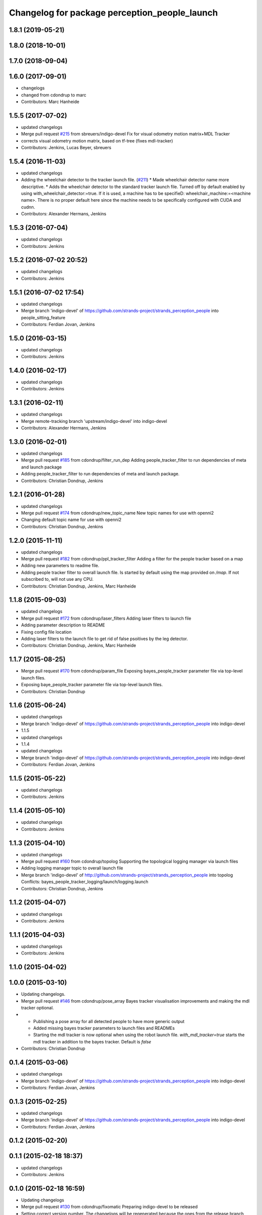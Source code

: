 ^^^^^^^^^^^^^^^^^^^^^^^^^^^^^^^^^^^^^^^^^^^^^^
Changelog for package perception_people_launch
^^^^^^^^^^^^^^^^^^^^^^^^^^^^^^^^^^^^^^^^^^^^^^

1.8.1 (2019-05-21)
------------------

1.8.0 (2018-10-01)
------------------

1.7.0 (2018-09-04)
------------------

1.6.0 (2017-09-01)
------------------
* changelogs
* changed from cdondrup to marc
* Contributors: Marc Hanheide

1.5.5 (2017-07-02)
------------------
* updated changelogs
* Merge pull request `#215 <https://github.com/strands-project/strands_perception_people/issues/215>`_ from sbreuers/indigo-devel
  Fix for visual odometry motion matrix+MDL Tracker
* corrects visual odometry motion matrix, based on tf-tree (fixes mdl-tracker)
* Contributors: Jenkins, Lucas Beyer, sbreuers

1.5.4 (2016-11-03)
------------------
* updated changelogs
* Adding the wheelchair detector to the tracker launch file. (`#211 <https://github.com/strands-project/strands_perception_people/issues/211>`_)
  * Made wheelchair detector name more descriptive.
  * Adds the wheelchair detector to the standard tracker launch file.
  Turned off by default enabled by using with_wheelchair_detector:=true.
  If it is used, a machine has to be specifieD: wheelchair_machine:=<machine name>.
  There is no proper default here since the machine needs to be specifically
  configured with CUDA and cudnn.
* Contributors: Alexander Hermans, Jenkins

1.5.3 (2016-07-04)
------------------
* updated changelogs
* Contributors: Jenkins

1.5.2 (2016-07-02 20:52)
------------------------
* updated changelogs
* Contributors: Jenkins

1.5.1 (2016-07-02 17:54)
------------------------
* updated changelogs
* Merge branch 'indigo-devel' of https://github.com/strands-project/strands_perception_people into people_sitting_feature
* Contributors: Ferdian Jovan, Jenkins

1.5.0 (2016-03-15)
------------------
* updated changelogs
* Contributors: Jenkins

1.4.0 (2016-02-17)
------------------
* updated changelogs
* Contributors: Jenkins

1.3.1 (2016-02-11)
------------------
* updated changelogs
* Merge remote-tracking branch 'upstream/indigo-devel' into indigo-devel
* Contributors: Alexander Hermans, Jenkins

1.3.0 (2016-02-01)
------------------
* updated changelogs
* Merge pull request `#185 <https://github.com/strands-project/strands_perception_people/issues/185>`_ from cdondrup/filter_run_dep
  Adding people_tracker_filter to run dependencies of meta and launch package
* Adding people_tracker_filter to run dependencies of meta and launch package.
* Contributors: Christian Dondrup, Jenkins

1.2.1 (2016-01-28)
------------------
* updated changelogs
* Merge pull request `#174 <https://github.com/strands-project/strands_perception_people/issues/174>`_ from cdondrup/new_topic_name
  New topic names for use with openni2
* Changing default topic name for use with openni2
* Contributors: Christian Dondrup, Jenkins

1.2.0 (2015-11-11)
------------------
* updated changelogs
* Merge pull request `#182 <https://github.com/strands-project/strands_perception_people/issues/182>`_ from cdondrup/ppl_tracker_filter
  Adding a filter for the people tracker based on a map
* Adding new parameters to readme file.
* Adding people tracker filter to overall launch file. Is started by default using the map provided on `/map`.
  If not subscribed to, will not use any CPU.
* Contributors: Christian Dondrup, Jenkins, Marc Hanheide

1.1.8 (2015-09-03)
------------------
* updated changelogs
* Merge pull request `#172 <https://github.com/strands-project/strands_perception_people/issues/172>`_ from cdondrup/laser_filters
  Adding laser filters to launch file
* Adding parameter description to README
* Fixing config file location
* Adding laser filters to the launch file to get rid of false psoitives by the leg detector.
* Contributors: Christian Dondrup, Jenkins, Marc Hanheide

1.1.7 (2015-08-25)
------------------
* Merge pull request `#170 <https://github.com/strands-project/strands_perception_people/issues/170>`_ from cdondrup/param_file
  Exposing bayes_people_tracker parameter file via top-level launch files.
* Exposing baye_people_tracker parameter file via top-level launch files.
* Contributors: Christian Dondrup

1.1.6 (2015-06-24)
------------------
* updated changelogs
* Merge branch 'indigo-devel' of https://github.com/strands-project/strands_perception_people into indigo-devel
* 1.1.5
* updated changelogs
* 1.1.4
* updated changelogs
* Merge branch 'indigo-devel' of https://github.com/strands-project/strands_perception_people into indigo-devel
* Contributors: Ferdian Jovan, Jenkins

1.1.5 (2015-05-22)
------------------
* updated changelogs
* Contributors: Jenkins

1.1.4 (2015-05-10)
------------------
* updated changelogs
* Contributors: Jenkins

1.1.3 (2015-04-10)
------------------
* updated changelogs
* Merge pull request `#160 <https://github.com/strands-project/strands_perception_people/issues/160>`_ from cdondrup/topolog
  Supporting the topological logging manager via launch files
* Adding logging manager topic to overall launch file
* Merge branch 'indigo-devel' of http://github.com/strands-project/strands_perception_people into topolog
  Conflicts:
  bayes_people_tracker_logging/launch/logging.launch
* Contributors: Christian Dondrup, Jenkins

1.1.2 (2015-04-07)
------------------
* updated changelogs
* Contributors: Jenkins

1.1.1 (2015-04-03)
------------------
* updated changelogs
* Contributors: Jenkins

1.1.0 (2015-04-02)
------------------

1.0.0 (2015-03-10)
------------------
* Updating changelogs.
* Merge pull request `#146 <https://github.com/strands-project/strands_perception_people/issues/146>`_ from cdondrup/pose_array
  Bayes tracker visualisation improvements and making the mdl tracker optional.
* * Publishing a pose array for all detected people to have more generic output
  * Added missing bayes tracker parameters to launch files and READMEs
  * Starting the mdl tracker is now optional when using the robot launch file. `with_mdl_tracker=true` starts the mdl tracker in addition to the bayes tracker. Default is `false`
* Contributors: Christian Dondrup

0.1.4 (2015-03-06)
------------------
* updated changelogs
* Merge branch 'indigo-devel' of https://github.com/strands-project/strands_perception_people into indigo-devel
* Contributors: Ferdian Jovan, Jenkins

0.1.3 (2015-02-25)
------------------
* updated changelogs
* Merge branch 'indigo-devel' of https://github.com/strands-project/strands_perception_people into indigo-devel
* Contributors: Ferdian Jovan, Jenkins

0.1.2 (2015-02-20)
------------------

0.1.1 (2015-02-18 18:37)
------------------------
* updated changelogs
* Contributors: Jenkins

0.1.0 (2015-02-18 16:59)
------------------------
* Updating changelogs
* Merge pull request `#130 <https://github.com/strands-project/strands_perception_people/issues/130>`_ from cdondrup/fixomatic
  Preparing indigo-devel to be released
* Setting correct version number. The changelogs will be regenerated because the ones from the release branch would not be consistent with the changes made in the devel branch.
* Merged latest version from indigo-devel
* Merge pull request `#128 <https://github.com/strands-project/strands_perception_people/issues/128>`_ from cdondrup/ground_hog
  Removing strands_ground_hog from indigo-devel after it has been moved to attic
* Removed strands_ground_hog
* Setting default value of load_params_from_file to true
* removing HOG launch files
* Changed launch files to new format.
* Merge pull request `#114 <https://github.com/strands-project/strands_perception_people/issues/114>`_ from cdondrup/hydro-devel
  Changed launch files to new format.
* Changed launch files to new format.
* Merge pull request `#109 <https://github.com/strands-project/strands_perception_people/issues/109>`_ from cdondrup/topics
  Making camera topic reconfigurable
* Making camera topic reconfigurable
  So far only the camera namespace was configurable but that introduced an implicit dependency on the openni_wrapper.
  With these changes the whole topic is reconfigurable via a parameter, e.g.:
  camera_namespace:=/my_cam
  depth_image:=/depth/image
  results in `/my_cam/depth/image` as a topic for the depth image. So `camera_namespace` + `depth_image` = the topic on which to look for the depth image.
* Merge pull request `#105 <https://github.com/strands-project/strands_perception_people/issues/105>`_ from lucasb-eyer/hydro-devel
  Fixing `#101 <https://github.com/strands-project/strands_perception_people/issues/101>`_ (Licenses)
* Added LICENSE files. Fixes `#101 <https://github.com/strands-project/strands_perception_people/issues/101>`_
* Merge pull request `#100 <https://github.com/strands-project/strands_perception_people/issues/100>`_ from cdondrup/hydro-devel
  Renaming mdl-People_tracker launch files
* renaming mdl-People_tracker launch files
  to comply with the rest of the structure and to make releasing easier.
* Merge pull request `#98 <https://github.com/strands-project/strands_perception_people/issues/98>`_ from strands-project/rename
  Renamed strands_pedestrian_tracking to mdl_people_tracker
* Renamed strands_pedestrian_tracking to mdl_people_tracker
  This also includes renaming the messages and most of the parameters.
* Merge pull request `#97 <https://github.com/strands-project/strands_perception_people/issues/97>`_ from strands-project/dependencies
  Release preparations
* Some bug fixes
* Prepared launch package for release.
* Merge pull request `#96 <https://github.com/strands-project/strands_perception_people/issues/96>`_ from cdondrup/rename
  Renaming most of the packages to comply with ROS naming conventions
* Renamed pedestrian_tracker launch files
* Calling the leg_detector directly to not need a private fork anymore.
* Splitting utils package into seperate packages.
* strands_visual_odometry is now visual_odometry
* strands_perception_people_launch is now perception_people_launch
* Contributors: Christian Dondrup, Lucas Beyer
